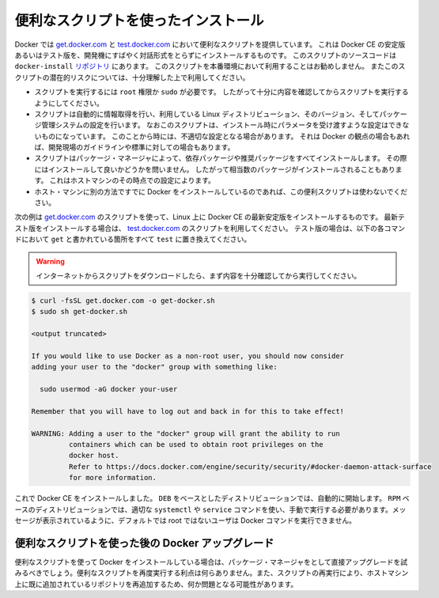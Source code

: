 .. -*- coding: utf-8 -*-
.. SOURCE: https://github.com/docker/docker.github.io/blob/master/_includes/install-script.md
.. ----------------------------------------------------------------------------

.. Install using the convenience script

.. _convenience-scripts:

便利なスクリプトを使ったインストール
----------------------------------------

.. Docker provides convenience scripts at [get.docker.com](https://get.docker.com/)
   and [test.docker.com](https://test.docker.com/) for installing stable and
   testing versions of Docker CE into development environments quickly and
   non-interactively. The source code for the scripts is in the
   [`docker-install` repository](https://github.com/docker/docker-install).
   **Using these scripts is not recommended for production
   environments**, and you should understand the potential risks before you use
   them:

Docker では `get.docker.com <https://get.docker.com/>`_ と `test.docker.com <https://test.docker.com/>`_ において便利なスクリプトを提供しています。
これは Docker CE の安定版あるいはテスト版を、開発機にすばやく対話形式をとらずにインストールするものです。
このスクリプトのソースコードは ``docker-install`` `リポジトリ <https://github.com/docker/docker-install>`_ にあります。
このスクリプトを本番環境において利用することはお勧めしません。
またこのスクリプトの潜在的リスクについては、十分理解した上で利用してください。

.. - The scripts require `root` or `sudo` privileges in order to run. Therefore,
     you should carefully examine and audit the scripts before running them.
   - The scripts attempt to detect your Linux distribution and version and
     configure your package management system for you. In addition, the scripts do
     not allow you to customize any installation parameters. This may lead to an
     unsupported configuration, either from Docker's point of view or from your own
     organization's guidelines and standards.
   - The scripts install all dependencies and recommendations of the package
     manager without asking for confirmation. This may install a large number of
     packages, depending on the current configuration of your host machine.
   - Do not use the convenience script if Docker has already been installed on the
     host machine using another mechanism.

* スクリプトを実行するには ``root`` 権限か ``sudo`` が必要です。
  したがって十分に内容を確認してからスクリプトを実行するようにしてください。
* スクリプトは自動的に情報取得を行い、利用している Linux ディストリビューション、そのバージョン、そしてパッケージ管理システムの設定を行います。
  なおこのスクリプトは、インストール時にパラメータを受け渡すような設定はできないものになっています。
  このことから時には、不適切な設定となる場合があります。
  それは Docker の観点の場合もあれば、開発現場のガイドラインや標準に対しての場合もあります。
* スクリプトはパッケージ・マネージャによって、依存パッケージや推奨パッケージをすべてインストールします。
  その際にはインストールして良いかどうかを問いません。
  したがって相当数のパッケージがインストールされることもあります。
  これはホストマシンのその時点での設定によります。
* ホスト・マシンに別の方法ですでに Docker をインストールしているのであれば、この便利スクリプトは使わないでください。

.. This example uses the script at [get.docker.com](https://get.docker.com/) to
   install the latest stable release of Docker CE on Linux. To install the latest
   testing version, use [test.docker.com](https://test.docker.com/) instead. In
   each of the commands below, replace each occurrence of `get` with `test`.

次の例は  `get.docker.com <https://get.docker.com/>`_ のスクリプトを使って、Linux 上に Docker CE の最新安定版をインストールするものです。
最新テスト版をインストールする場合は、 `test.docker.com <https://test.docker.com/>`_ のスクリプトを利用してください。
テスト版の場合は、以下の各コマンドにおいて ``get`` と書かれている箇所をすべて ``test`` に置き換えてください。

.. > **Warning**:
   >
   Always examine scripts downloaded from the internet before
   > running them locally.
   {:.warning}

.. warning::

   インターネットからスクリプトをダウンロードしたら、まず内容を十分確認してから実行してください。

.. code-block:: bash

   $ curl -fsSL get.docker.com -o get-docker.sh
   $ sudo sh get-docker.sh
   
   <output truncated>
   
   If you would like to use Docker as a non-root user, you should now consider
   adding your user to the "docker" group with something like:
   
     sudo usermod -aG docker your-user
   
   Remember that you will have to log out and back in for this to take effect!
   
   WARNING: Adding a user to the "docker" group will grant the ability to run
            containers which can be used to obtain root privileges on the
            docker host.
            Refer to https://docs.docker.com/engine/security/security/#docker-daemon-attack-surface
            for more information.

.. Docker CE is installed. It starts automatically on DEB-based distributions. On RPM-based distributions, you need to start it manually using the appropriate systemctl or service command. As the message indicates, non-root users are not able to run Docker commands by default.

これで Docker CE をインストールしました。 ``DEB`` をベースとしたディストリビューションでは、自動的に開始します。 ``RPM`` ベースのディストリビューションでは、適切な ``systemctl`` や ``service`` コマンドを使い、手動で実行する必要があります。メッセージが表示されているように、デフォルトでは root ではないユーザは Docker コマンドを実行できません。

.. Upgrade Docker after using the convenience script

便利なスクリプトを使った後の Docker アップグレード
^^^^^^^^^^^^^^^^^^^^^^^^^^^^^^^^^^^^^^^^^^^^^^^^^^

.. If you installed Docker using the convenience script, you should upgrade Docker using your package manager directly. There is no advantage to re-running the convenience script, and it can cause issues if it attempts to re-add repositories which have already been added to the host machine.

便利なスクリプトを使って Docker をインストールしている場合は、パッケージ・マネージャをとして直接アップグレードを試みるべきでしょう。便利なスクリプトを再度実行する利点は何らありません。また、スクリプトの再実行により、ホストマシン上に既に追加されているリポジトリを再追加するため、何か問題となる可能性があります。
